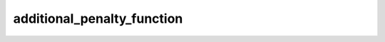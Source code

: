 additional\_penalty\_function
=============================

.. automethod:: glotaran.models.spectral_temporal.KineticModel.additional_penalty_function
    :noindex: